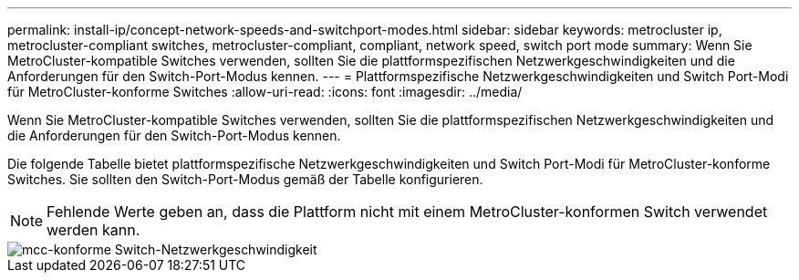 ---
permalink: install-ip/concept-network-speeds-and-switchport-modes.html 
sidebar: sidebar 
keywords: metrocluster ip, metrocluster-compliant switches, metrocluster-compliant, compliant, network speed, switch port mode 
summary: Wenn Sie MetroCluster-kompatible Switches verwenden, sollten Sie die plattformspezifischen Netzwerkgeschwindigkeiten und die Anforderungen für den Switch-Port-Modus kennen. 
---
= Plattformspezifische Netzwerkgeschwindigkeiten und Switch Port-Modi für MetroCluster-konforme Switches
:allow-uri-read: 
:icons: font
:imagesdir: ../media/


[role="lead"]
Wenn Sie MetroCluster-kompatible Switches verwenden, sollten Sie die plattformspezifischen Netzwerkgeschwindigkeiten und die Anforderungen für den Switch-Port-Modus kennen.

Die folgende Tabelle bietet plattformspezifische Netzwerkgeschwindigkeiten und Switch Port-Modi für MetroCluster-konforme Switches. Sie sollten den Switch-Port-Modus gemäß der Tabelle konfigurieren.


NOTE: Fehlende Werte geben an, dass die Plattform nicht mit einem MetroCluster-konformen Switch verwendet werden kann.

image::../media/mcc_compliant_switch_network_speed.png[mcc-konforme Switch-Netzwerkgeschwindigkeit]
